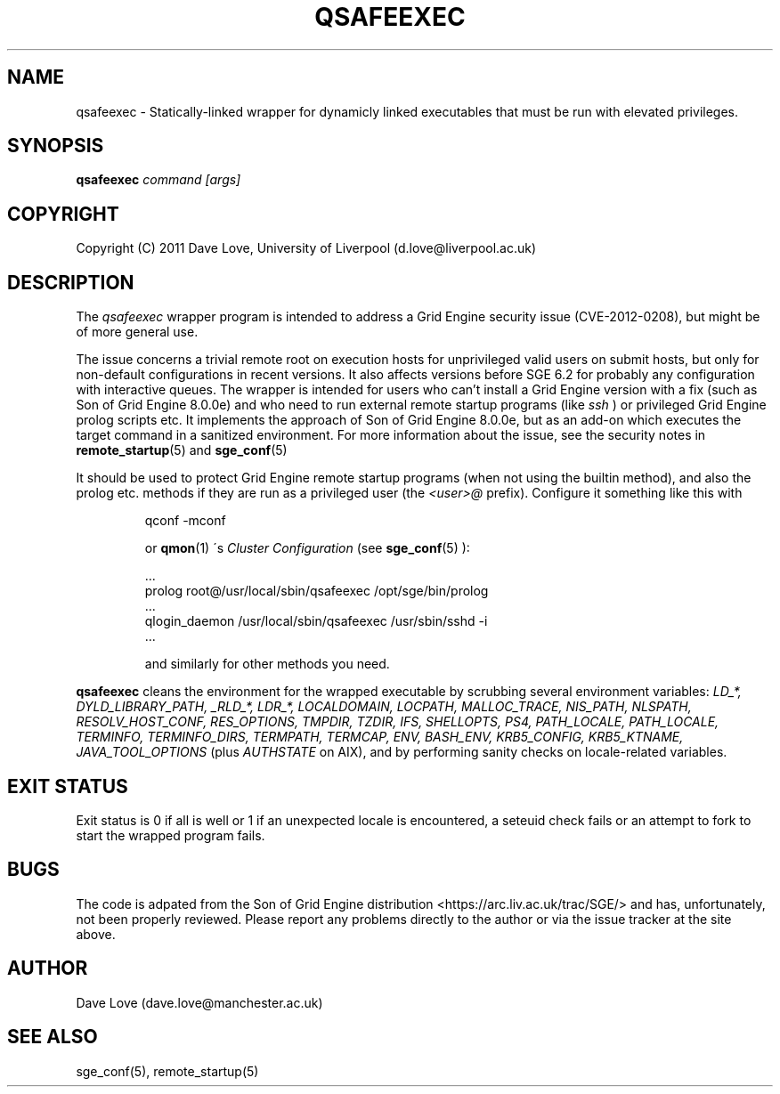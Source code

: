.TH QSAFEEXEC 1

.SH NAME
qsafeexec \- Statically-linked wrapper for dynamicly linked executables that must be run with elevated privileges.

.SH SYNOPSIS
.B qsafeexec
.IR command
.IR [args]

.SH COPYRIGHT
Copyright (C) 2011 Dave Love, University of Liverpool (d.love@liverpool.ac.uk)

.SH DESCRIPTION
The 
.I qsafeexec
wrapper program is intended to address a Grid Engine security issue (CVE-2012-0208),
but might be of more general use.
.PP
The issue concerns a trivial remote root on execution hosts for
unprivileged valid users on submit hosts, but only for non-default
configurations in recent versions.  It also affects versions before
SGE 6.2 for probably any configuration with interactive queues.  The
wrapper is intended for users who can't install a Grid Engine version
with a fix (such as Son of Grid Engine 8.0.0e) 
and who need to run external remote startup programs (like 
.I ssh
) or privileged Grid Engine prolog scripts etc.
It implements the approach of Son of Grid Engine 8.0.0e,
but as an add-on which executes the target command in a sanitized environment.
For more information about the issue, see the security notes in
.BR remote_startup (5)
and
.BR sge_conf (5)
.
.PP
It should be used to protect Grid Engine remote startup programs (when not
using the builtin method), and also the prolog etc. methods if they
are run as a privileged user (the 
.I <user>@
prefix).  Configure it
something like this with 
.IP
    qconf -mconf
.IP
or 
.BR qmon (1)
\'s 
.I Cluster Configuration
(see 
.BR sge_conf (5)
):
.IP
    ...
    prolog         root@/usr/local/sbin/qsafeexec /opt/sge/bin/prolog
    ...
    qlogin_daemon  /usr/local/sbin/qsafeexec /usr/sbin/sshd -i
    ...
.IP

and similarly for other methods you need.
.PP
.BR qsafeexec
cleans the environment for the wrapped executable by scrubbing several environment variables: 
.I LD_*, DYLD_LIBRARY_PATH, _RLD_*, LDR_*, LOCALDOMAIN, LOCPATH, MALLOC_TRACE, NIS_PATH, NLSPATH, RESOLV_HOST_CONF, RES_OPTIONS, TMPDIR, TZDIR, IFS, SHELLOPTS, PS4, PATH_LOCALE, PATH_LOCALE, TERMINFO, TERMINFO_DIRS, TERMPATH, TERMCAP, ENV, BASH_ENV, KRB5_CONFIG, KRB5_KTNAME, JAVA_TOOL_OPTIONS
(plus 
.I AUTHSTATE
on AIX), and by performing sanity checks on locale-related variables.

.SH "EXIT STATUS"
Exit status is 0 if all is well or 1 if an unexpected locale is encountered, a seteuid check fails or an attempt to fork to start the wrapped program fails.

.SH BUGS
.PP
The code is adpated from the Son of Grid Engine distribution
<https://arc.liv.ac.uk/trac/SGE/> and has, unfortunately, not been
properly reviewed.  Please report any problems directly to the
author or via the issue tracker at the site above.

.SH AUTHOR
Dave Love (dave.love@manchester.ac.uk)

.SH "SEE ALSO"
sge_conf(5), remote_startup(5)
